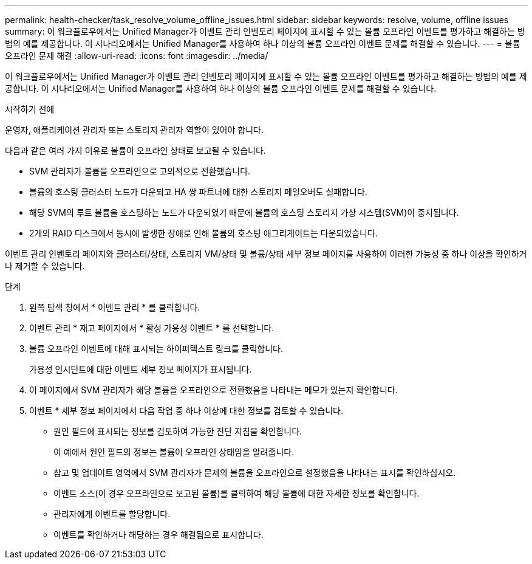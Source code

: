 ---
permalink: health-checker/task_resolve_volume_offline_issues.html 
sidebar: sidebar 
keywords: resolve, volume, offline issues 
summary: 이 워크플로우에서는 Unified Manager가 이벤트 관리 인벤토리 페이지에 표시할 수 있는 볼륨 오프라인 이벤트를 평가하고 해결하는 방법의 예를 제공합니다. 이 시나리오에서는 Unified Manager를 사용하여 하나 이상의 볼륨 오프라인 이벤트 문제를 해결할 수 있습니다. 
---
= 볼륨 오프라인 문제 해결
:allow-uri-read: 
:icons: font
:imagesdir: ../media/


[role="lead"]
이 워크플로우에서는 Unified Manager가 이벤트 관리 인벤토리 페이지에 표시할 수 있는 볼륨 오프라인 이벤트를 평가하고 해결하는 방법의 예를 제공합니다. 이 시나리오에서는 Unified Manager를 사용하여 하나 이상의 볼륨 오프라인 이벤트 문제를 해결할 수 있습니다.

.시작하기 전에
운영자, 애플리케이션 관리자 또는 스토리지 관리자 역할이 있어야 합니다.

다음과 같은 여러 가지 이유로 볼륨이 오프라인 상태로 보고될 수 있습니다.

* SVM 관리자가 볼륨을 오프라인으로 고의적으로 전환했습니다.
* 볼륨의 호스팅 클러스터 노드가 다운되고 HA 쌍 파트너에 대한 스토리지 페일오버도 실패합니다.
* 해당 SVM의 루트 볼륨을 호스팅하는 노드가 다운되었기 때문에 볼륨의 호스팅 스토리지 가상 시스템(SVM)이 중지됩니다.
* 2개의 RAID 디스크에서 동시에 발생한 장애로 인해 볼륨의 호스팅 애그리게이트는 다운되었습니다.


이벤트 관리 인벤토리 페이지와 클러스터/상태, 스토리지 VM/상태 및 볼륨/상태 세부 정보 페이지를 사용하여 이러한 가능성 중 하나 이상을 확인하거나 제거할 수 있습니다.

.단계
. 왼쪽 탐색 창에서 * 이벤트 관리 * 를 클릭합니다.
. 이벤트 관리 * 재고 페이지에서 * 활성 가용성 이벤트 * 를 선택합니다.
. 볼륨 오프라인 이벤트에 대해 표시되는 하이퍼텍스트 링크를 클릭합니다.
+
가용성 인시던트에 대한 이벤트 세부 정보 페이지가 표시됩니다.

. 이 페이지에서 SVM 관리자가 해당 볼륨을 오프라인으로 전환했음을 나타내는 메모가 있는지 확인합니다.
. 이벤트 * 세부 정보 페이지에서 다음 작업 중 하나 이상에 대한 정보를 검토할 수 있습니다.
+
** 원인 필드에 표시되는 정보를 검토하여 가능한 진단 지침을 확인합니다.
+
이 예에서 원인 필드의 정보는 볼륨이 오프라인 상태임을 알려줍니다.

** 참고 및 업데이트 영역에서 SVM 관리자가 문제의 볼륨을 오프라인으로 설정했음을 나타내는 표시를 확인하십시오.
** 이벤트 소스(이 경우 오프라인으로 보고된 볼륨)를 클릭하여 해당 볼륨에 대한 자세한 정보를 확인합니다.
** 관리자에게 이벤트를 할당합니다.
** 이벤트를 확인하거나 해당하는 경우 해결됨으로 표시합니다.



